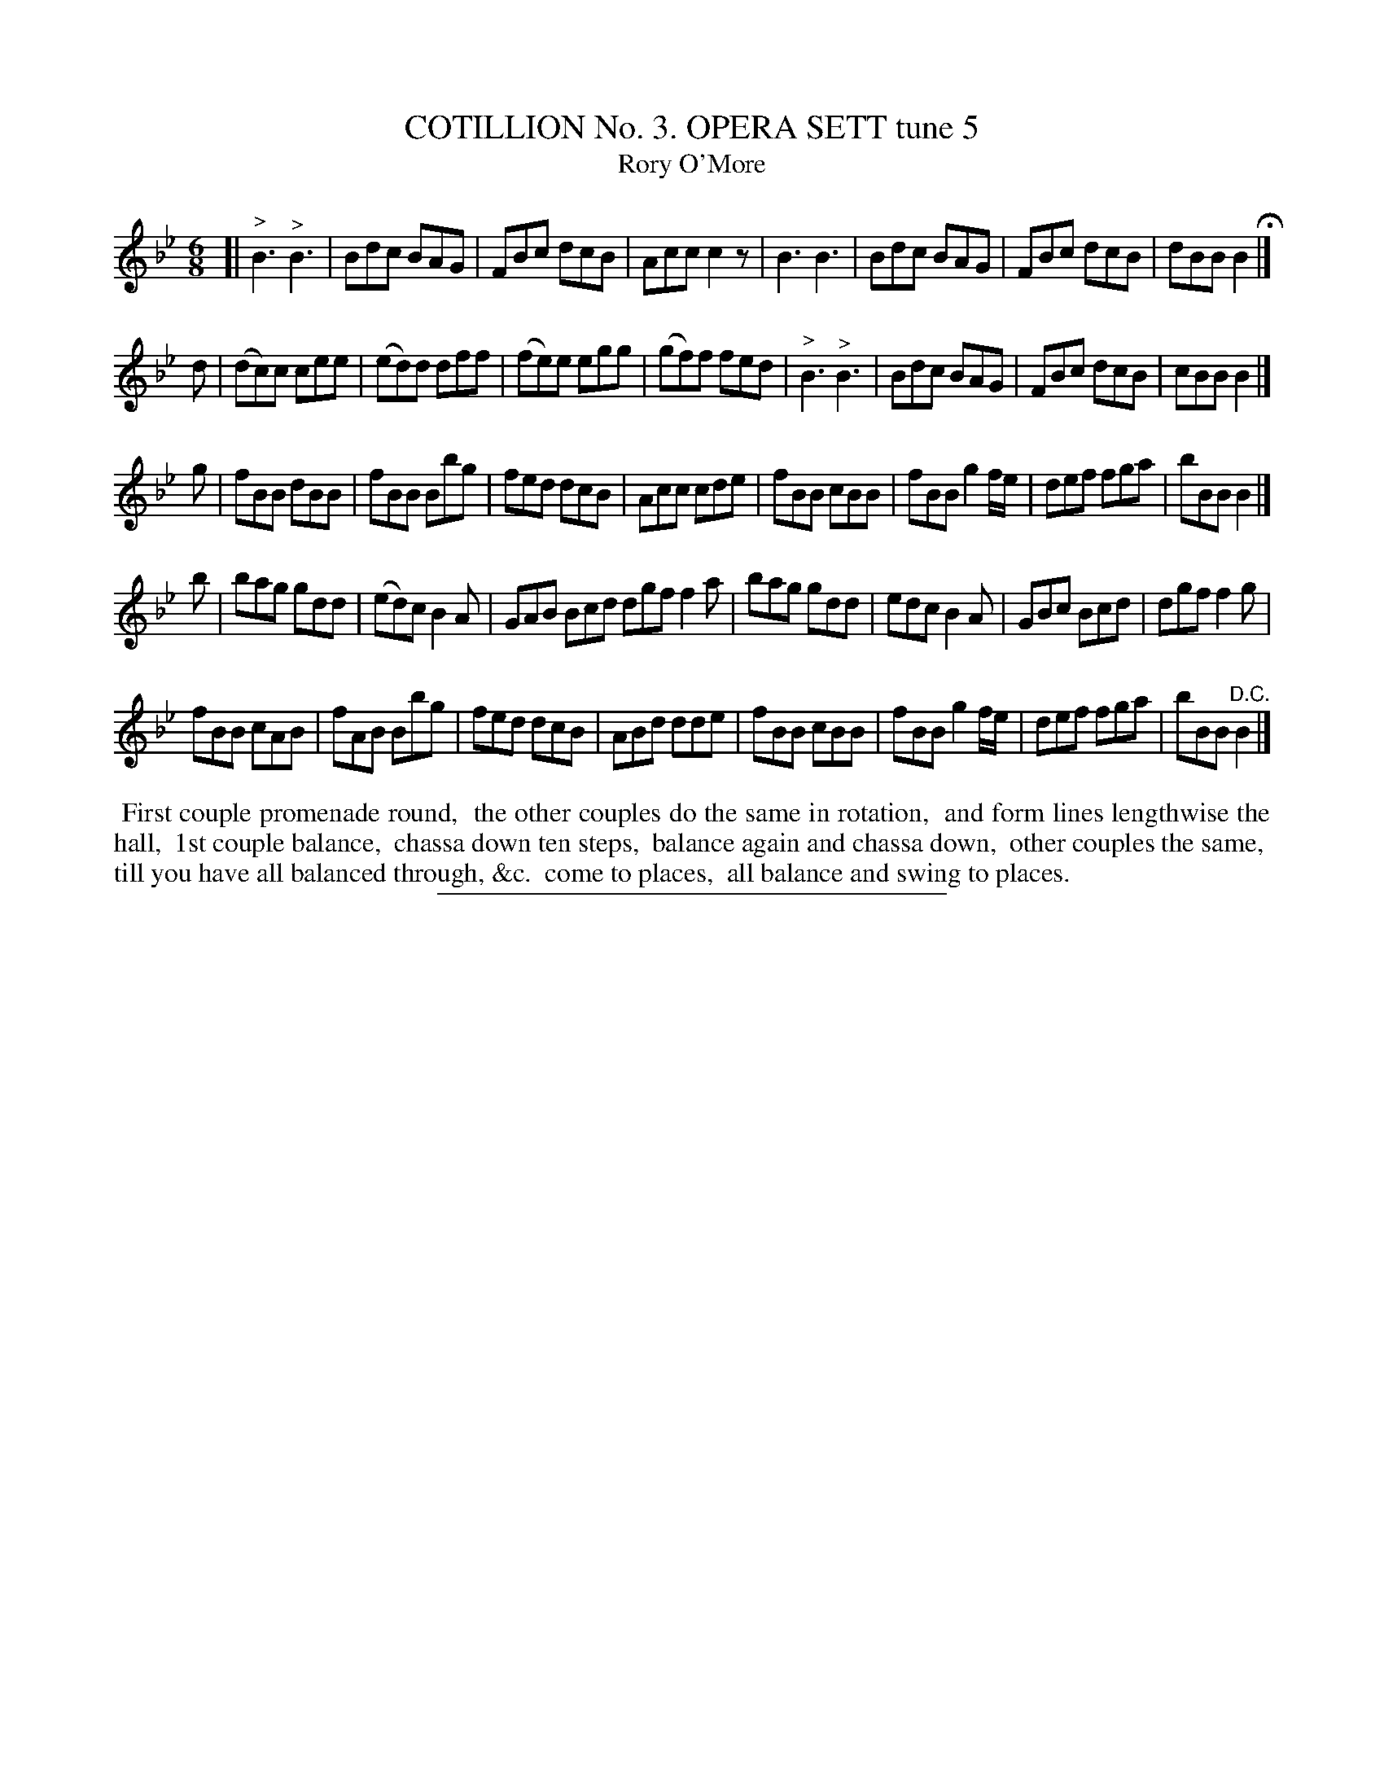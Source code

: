 X: 30832
T: COTILLION No. 3. OPERA SETT tune 5
T: Rory O'More
%R: jig
B: Elias Howe "The Musician's Companion" Part 3 1844 p.83 #2
S: http://imslp.org/wiki/The_Musician's_Companion_(Howe,_Elias)
Z: 2015 John Chambers <jc:trillian.mit.edu>
M: 6/8
L: 1/8
K: Bb
% - - - - - - - - - - - - - - - - - - - - - - - - - - - - -
[|\
"^>"B3 "^>"B3 | Bdc BAG | FBc dcB | Acc c2z |\
B3 B3 | Bdc BAG | FBc dcB | dBB B2 H|]
d |\
(dc)c cee | (ed)d dff | (fe)e egg | (gf)f fed |\
"^>"B3 "^>"B3 | Bdc BAG | FBc dcB | cBB B2 |]
g |\
fBB dBB | fBB Bbg | fed dcB | Acc cde |\
fBB cBB | fBB g2f/e/ | def fga | bBB B2 |]
b |\
bag gdd | (ed)c B2A | GAB Bcd dgf f2a |\
bag gdd | edc B2A | GBc Bcd | dgf f2g |
fBB cAB | fAB Bbg | fed dcB | ABd dde |\
fBB cBB | fBB g2f/e/ | def fga | bBB "^D.C."B2 |]
% - - - - - - - - - - Dance description - - - - - - - - - -
%%begintext align
%% First couple promenade round,
%% the other couples do the same in rotation,
%% and form lines lengthwise the hall,
%% 1st couple balance,
%% chassa down ten steps,
%% balance again and chassa down,
%% other couples the same,
%% till you have all balanced through, &c.
%% come to places,
%% all balance and swing to places.
%%endtext
% - - - - - - - - - - - - - - - - - - - - - - - - - - - - -
%%sep 1 1 300
